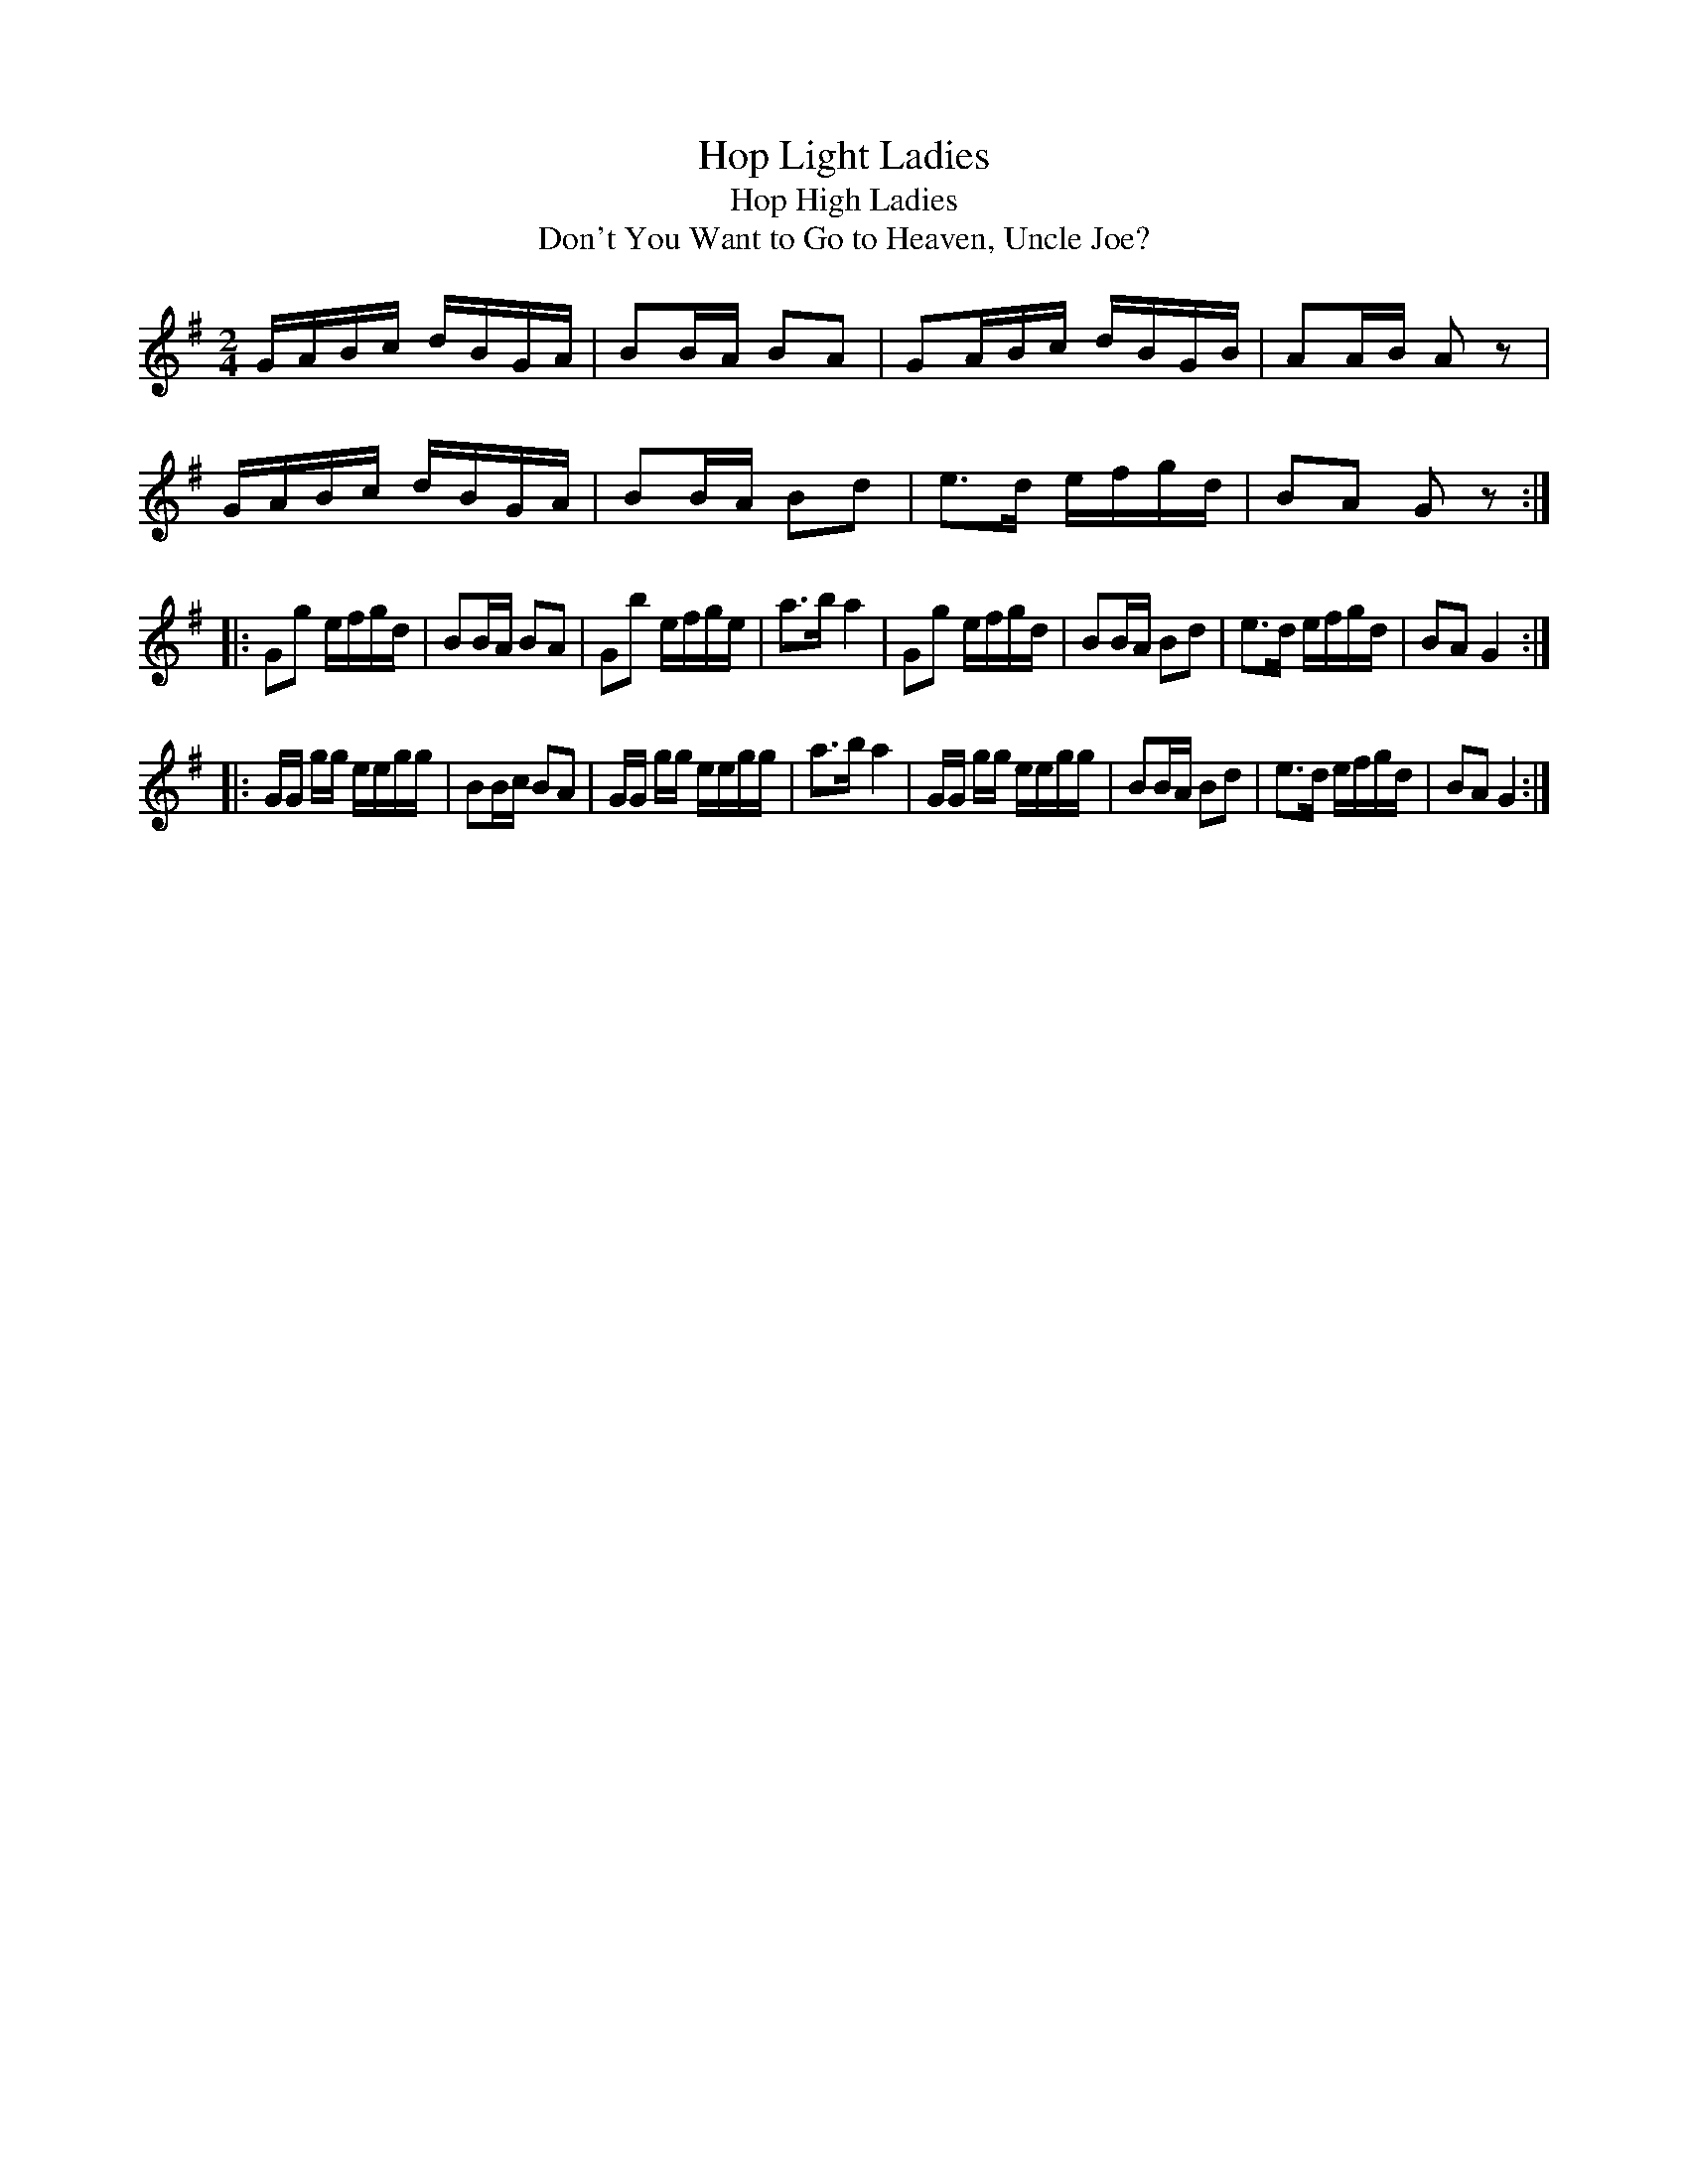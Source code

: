 X:1
T:Hop Light Ladies
T:Hop High Ladies
T:Don't You Want to Go to Heaven, Uncle Joe?
L:1/8
M:2/4
S:Ruth - Pioneer Western Folk Tunes (1924)
Z:AK/Fiddler's Companion
K:G
G/A/B/c/ d/B/G/A/|BB/A/ BA|GA/B/c/ d/B/G/B/|AA/B/ Az|
G/A/B/c/ d/B/G/A/|BB/A/ Bd|e>d e/f/g/d/|BA Gz:|
|:Gg e/f/g/d/|BB/A/ BA|Gb e/f/g/e/|a>b a2|Gg e/f/g/d/|BB/A/ Bd|e>d e/f/g/d/|BA G2:|
|:G/G/ g/g/ e/e/g/g/|BB/c/ BA|G/G/ g/g/ e/e/g/g/|a>b a2|G/G/ g/g/ e/e/g/g/|BB/A/ Bd|e>d e/f/g/d/|BA G2:|
